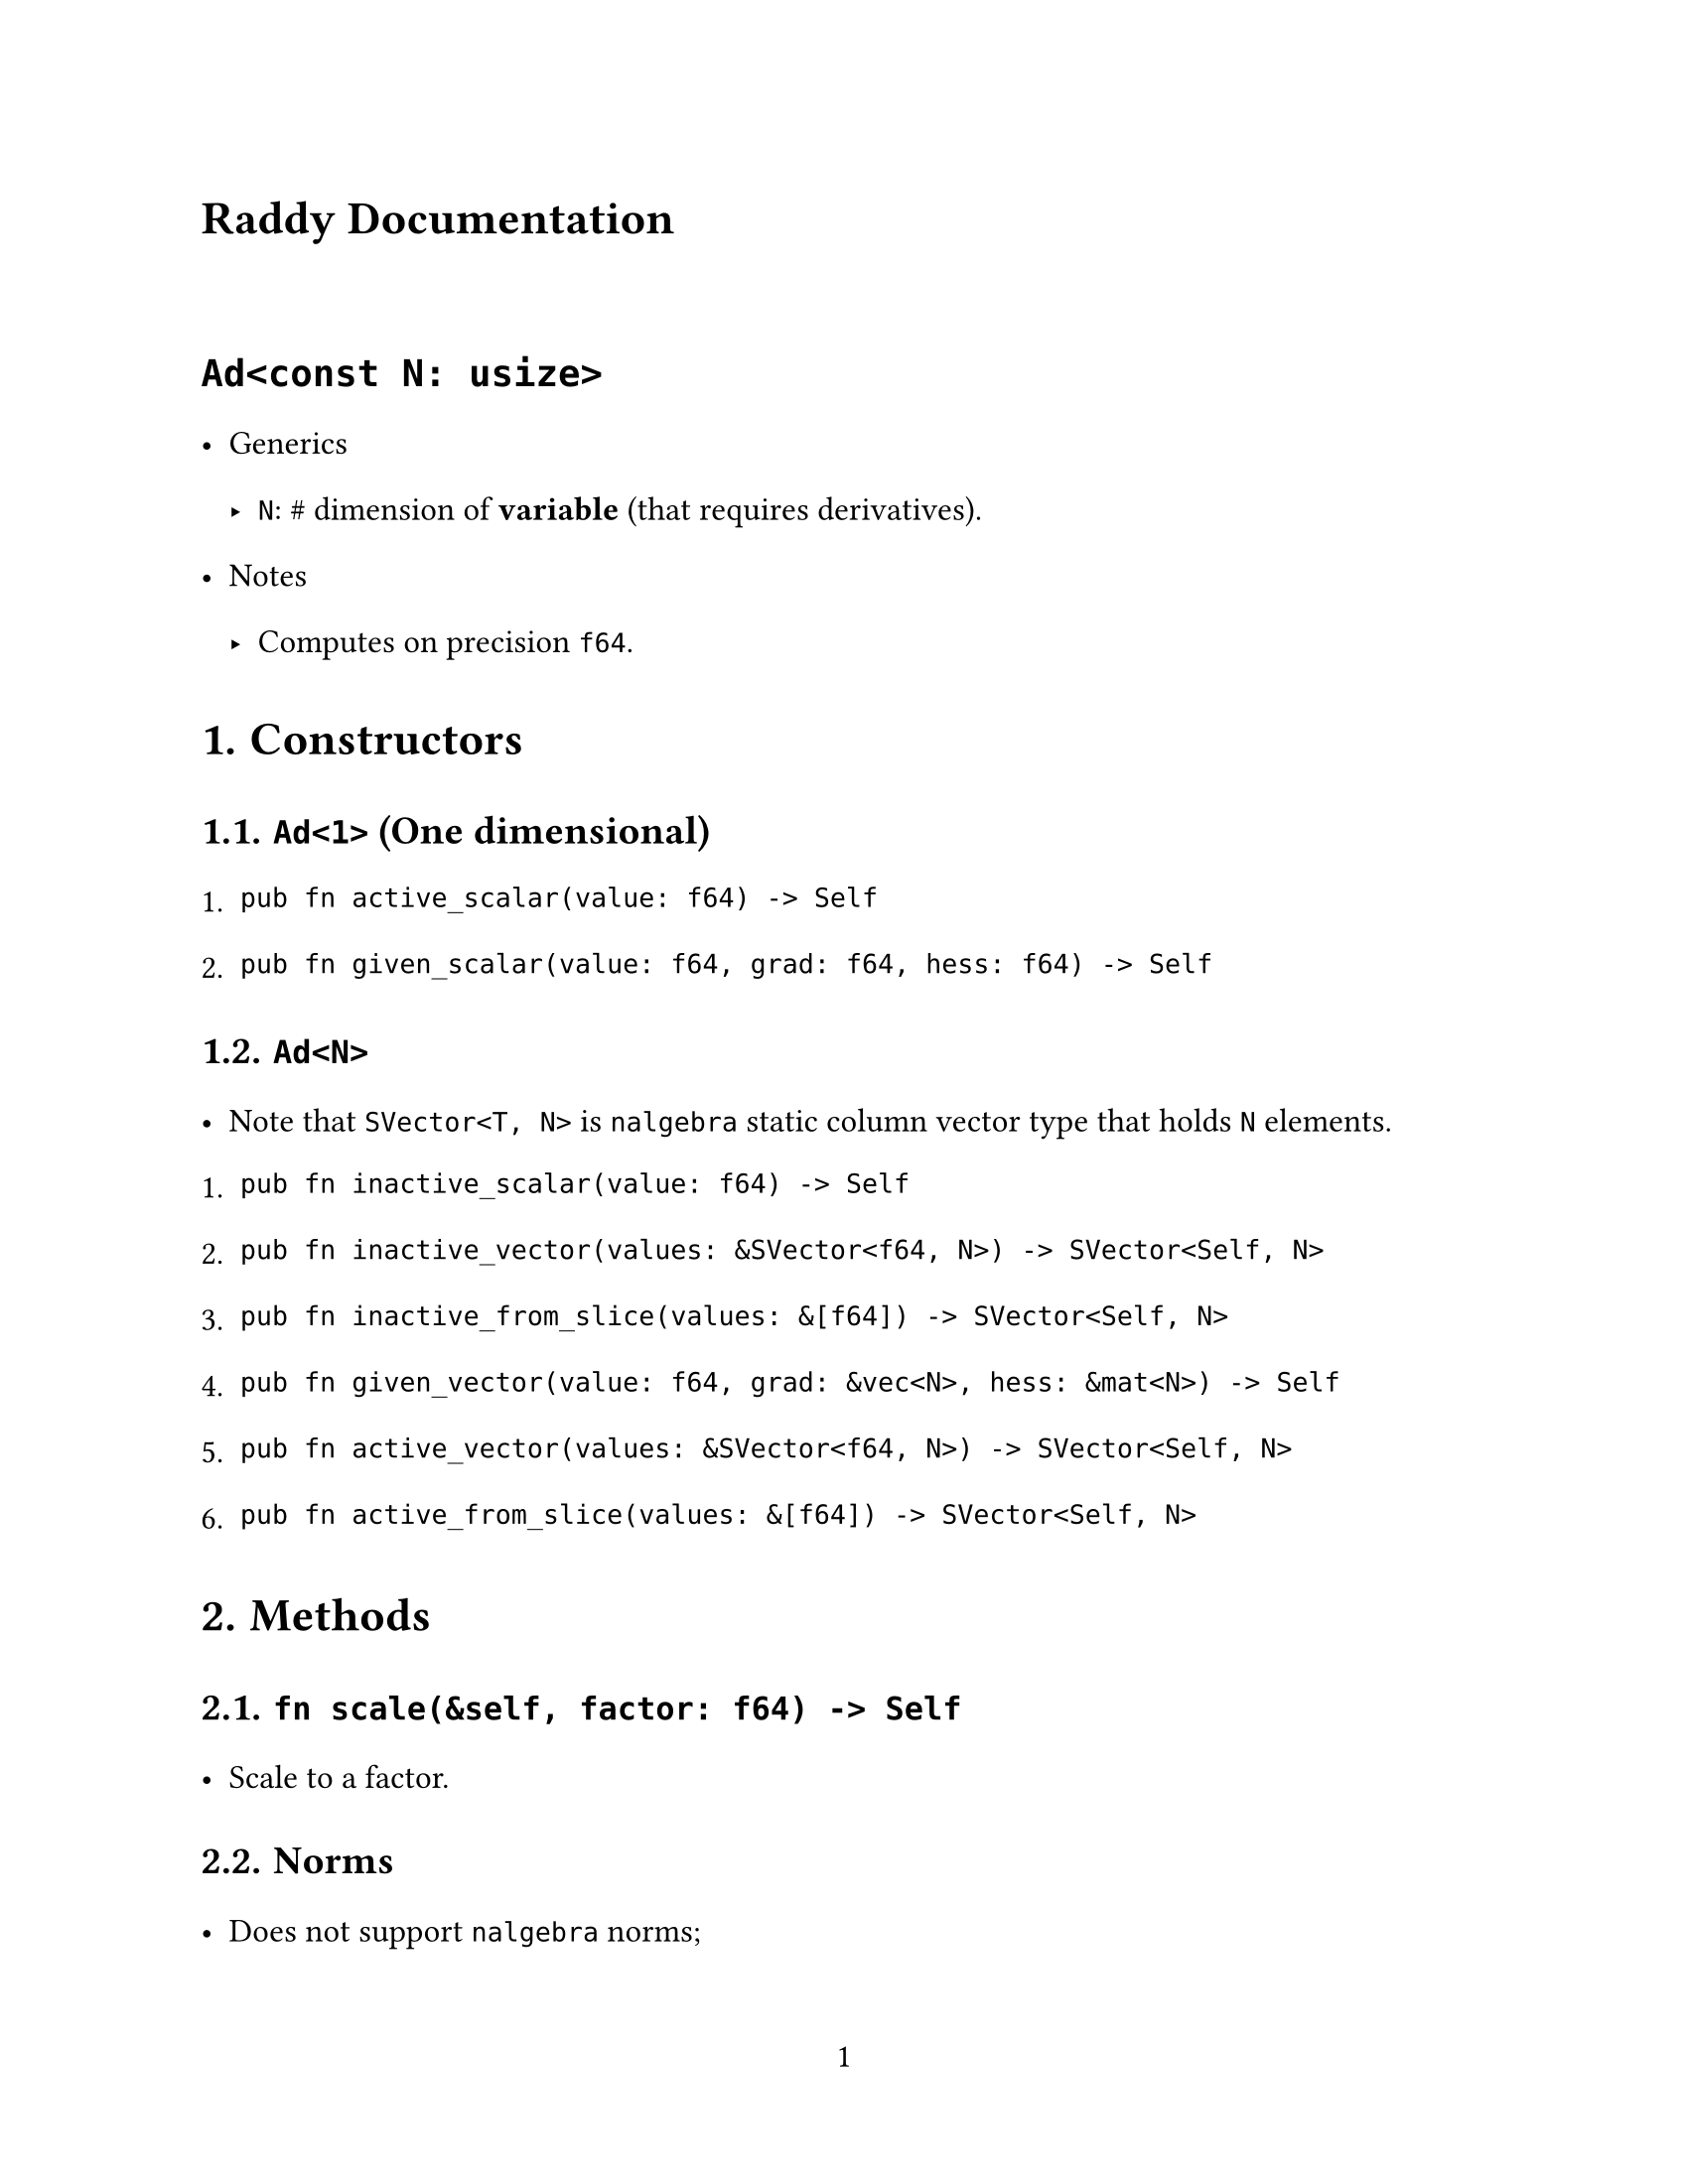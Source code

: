 // ---------- Configurations ----------
#set page(
  paper: "us-letter",
  numbering: "1",
)
#set par(justify: true)

#set text(
  font: (
    "Libertinus Serif",
    "STZhongsong"
  ),
   lang: "zh", region: "cn",
  size: 12pt,
)

#set text(top-edge: 0.7em, bottom-edge: -0.3em)
#set par(leading: 1em)

// ---------- Configurations ----------
= Raddy Documentation

#v(3%)

= `Ad<const N: usize>`
- Generics
  - `N`: \# dimension of *variable* (that requires derivatives).
- Notes
  - Computes on precision `f64`.

#set heading(numbering: "1.")

= Constructors

== `Ad<1>` (One dimensional)
+ `pub fn active_scalar(value: f64) -> Self `
+ `pub fn given_scalar(value: f64, grad: f64, hess: f64) -> Self`

== `Ad<N>` 
- Note that `SVector<T, N>` is `nalgebra` static column vector type that holds `N` elements.
+ `pub fn inactive_scalar(value: f64) -> Self`
+ `pub fn inactive_vector(values: &SVector<f64, N>) -> SVector<Self, N> `
+ `pub fn inactive_from_slice(values: &[f64]) -> SVector<Self, N>`
+ `pub fn given_vector(value: f64, grad: &vec<N>, hess: &mat<N>) -> Self `
+ `pub fn active_vector(values: &SVector<f64, N>) -> SVector<Self, N>`
+ `pub fn active_from_slice(values: &[f64]) -> SVector<Self, N>`


= Methods
== `fn scale(&self, factor: f64) -> Self`
- Scale to a factor.

== Norms 
- Does not support `nalgebra` norms;
- Methods are listed as follows:
```rust
type Scalar = Ad<N>;
fn l1_norm(&self) -> Self::Scalar;
fn l2_norm(&self) -> Self::Scalar;
fn l2_norm_squared(&self) -> Self::Scalar;
fn lk_norm(&self, k: u32) -> Self::Scalar;
fn linf_norm(&self) -> Self::Scalar;
```

== `fn determinant(&self) -> Self::Scalar`
- Supports determinants for $N<=6$.
  - Too large $N$ may blow the stack.

== Others
- Feel free to call any methods that compiler is happy with, such as `apply()`.
- If you encounter currently not implemented methods that you think should be implemented, please raise an issue at #link("https://github.com/Da1sypetals/Raddy/issues", "Raddy Link").

= Usage
- Please refer to `src/test` for examples.